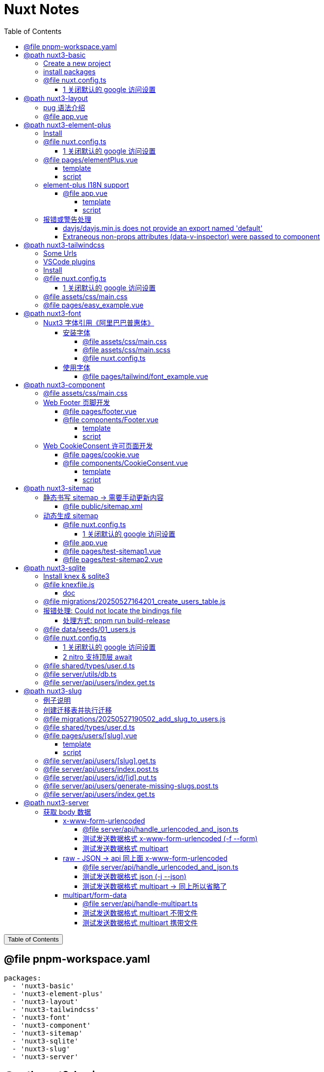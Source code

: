 :source-highlighter: pygments
:icons: font
:scripts: cjk
:stem: latexmath
:toc:
:toc: right
:toc-title: Table of Contents
:toclevels: 4

= Nuxt Notes

++++
<button id="toggleButton">Table of Contents</button>
<script>
    // 获取按钮和 div 元素
    const toggleButton = document.getElementById('toggleButton');
    const contentDiv = document.getElementById('toc');
    contentDiv.style.display = 'block';

    // 添加点击事件监听器
    toggleButton.addEventListener('click', () => {
        // 切换 div 的显示状态
        // if (contentDiv.style.display === 'none' || contentDiv.style.display === '') {
        if (contentDiv.style.display === 'none') {
            contentDiv.style.display = 'block';
        } else {
            contentDiv.style.display = 'none';
        }
    });
</script>
++++

== @file pnpm-workspace.yaml
[source,yaml]
----
packages:
  - 'nuxt3-basic'
  - 'nuxt3-element-plus'
  - 'nuxt3-layout'
  - 'nuxt3-tailwindcss'
  - 'nuxt3-font'
  - 'nuxt3-component'
  - 'nuxt3-sitemap'
  - 'nuxt3-sqlite'
  - 'nuxt3-slug'
  - 'nuxt3-server'

----

== @path nuxt3-basic
这是本来就有的 origin/main 分支。

https://github.com/wangzhaohe/nuxt3-basic.git

=== Create a new project
https://nuxt.com/docs/getting-started/installation#new-project

Prepare Directory

    mkdir -p nuxt/nuxt3

IMPORTANT: nuxt3-basic 作为最基本的项目目录，后面会使用 `git worktree` 把不同分支的目录放在 nuxt3目录下，它们和 nuxt3-basic 在同级目录下。这样后面再有 nuxt4 的项目，也可以放在 nuxt 目录下，和 nuxt3 目录平行放置。


Create a new nuxt3 project

    cd nuxt/nuxt3
    pnpm create nuxt nuxt3-basic


.Install some recommended library
....
> pnpm create nuxt nuxt3-basic

        .d$b.
       i$$A$$L  .d$b
     .$$F` `$$L.$$A$$.
    j$$'    `4$$:` `$$.
   j$$'     .4$:    `$$.
  j$$`     .$$:      `4$L
 :$$:____.d$$:  _____.:$$:
 `4$$$$$$$$P` .i$$$$$$$$P`

ℹ Welcome to Nuxt!                                                                                                                                nuxi 11:13:07 AM
ℹ Creating a new project in nuxt3-basic.                                                                                                          nuxi 11:13:07 AM

✔ Which package manager would you like to use?
pnpm
◐ Installing dependencies...                                                                                                                       nuxi 11:13:09 AM
 WARN  9 deprecated subdependencies found: @types/parse-path@7.1.0, are-we-there-yet@2.0.0, gauge@3.0.2, glob@7.2.3, glob@8.1.0, inflight@1.0.6, node-domexception@1.0.0, npmlog@5.0.1, rimraf@3.0.2
Packages: +763

Progress: resolved 836, reused 757, downloaded 11, added 763, done

> nuxt-app@ postinstall /Users/swot/swot-learning/nuxt/nuxt3/nuxt3-basic
> nuxt prepare

✔ Types generated in .nuxt                                                                                                                        nuxi 11:13:21 AM

dependencies:
+ nuxt 3.17.4
+ vue 3.5.14
+ vue-router 4.5.1

Done in 11.6s
✔ Installation completed.                                                                                                                         nuxi 11:13:21 AM

✔ Initialize git repository?
Yes
ℹ Initializing git repository...                                                                                                                  nuxi 11:13:25 AM

hint: Using 'master' as the name for the initial branch. This default branch name
hint: is subject to change. To configure the initial branch name to use in all
hint: of your new repositories, which will suppress this warning, call:
hint:
hint: 	git config --global init.defaultBranch <name>
hint:
hint: Names commonly chosen instead of 'master' are 'main', 'trunk' and
hint: 'development'. The just-created branch can be renamed via this command:
hint:
hint: 	git branch -m <name>
Initialized empty Git repository in /Users/swot/swot-learning/nuxt/nuxt3/nuxt3-basic/.git/

✔ Would you like to install any of the official modules?
@nuxt/eslint – Project-aware, easy-to-use, extensible and future-proof ESLint integration, @nuxt/fonts – Add custom web fonts with performance in mind, @nuxt/icon –
Icon module for Nuxt with 200,000+ ready to use icons from Iconify, @nuxt/image – Add images with progressive processing, lazy-loading, resizing and providers
support, @nuxt/scripts – Add 3rd-party scripts without sacrificing performance, @nuxt/ui – The Intuitive UI Library powered by Reka UI and Tailwind CSS
ℹ Resolved @nuxt/icon, @nuxt/image, @nuxt/scripts, @nuxt/ui, @nuxt/fonts, @nuxt/eslint, adding modules...                                         nuxi 11:16:40 AM
ℹ Installing @nuxt/icon@1.13.0, @nuxt/image@1.10.0, @nuxt/scripts@0.11.7, @nuxt/ui@3.1.2, @nuxt/fonts@0.11.4, @nuxt/eslint@1.4.1 as dependencies  nuxi 11:16:40 AM
 WARN  9 deprecated subdependencies found: @types/parse-path@7.1.0, are-we-there-yet@2.0.0, gauge@3.0.2, glob@7.2.3, glob@8.1.0, inflight@1.0.6, node-domexception@1.0.0, npmlog@5.0.1, rimraf@3.0.2
Packages: +271
+++++++++++++++++++++++++++++++++++++++++++++++++++++++++++++++++++++++++++++++++++++++++++++++++++++++++++++++++++++++++++++++++++++++++++++++++++++++++++++++++++
Progress: resolved 1129, reused 1022, downloaded 3, added 271, done

dependencies:
+ @nuxt/eslint 1.4.1
+ @nuxt/fonts 0.11.4
+ @nuxt/icon 1.13.0
+ @nuxt/image 1.10.0
+ @nuxt/scripts 0.11.7
+ @nuxt/ui 3.1.2

Done in 19.8s
 WARN  9 deprecated subdependencies found: @types/parse-path@7.1.0, are-we-there-yet@2.0.0, gauge@3.0.2, glob@7.2.3, glob@8.1.0, inflight@1.0.6, node-domexception@1.0.0, npmlog@5.0.1, rimraf@3.0.2
Already up to date
Progress: resolved 1129, reused 1025, downloaded 0, added 0, done

dependencies:
+ @unhead/vue ^2.0.3
+ eslint ^9.0.0
+ typescript ^5.6.3

Done in 3s
ℹ Adding @nuxt/icon to the modules                                                                                                                nuxi 11:17:03 AM
ℹ Adding @nuxt/image to the modules                                                                                                               nuxi 11:17:03 AM
ℹ Adding @nuxt/scripts to the modules                                                                                                             nuxi 11:17:03 AM
ℹ Adding @nuxt/ui to the modules                                                                                                                  nuxi 11:17:03 AM
ℹ Adding @nuxt/fonts to the modules                                                                                                               nuxi 11:17:03 AM
ℹ Adding @nuxt/eslint to the modules                                                                                                              nuxi 11:17:03 AM
✔ ESLint config file created at /Users/swot/swot-learning/nuxt/nuxt3/nuxt3-basic/eslint.config.mjs                                                     11:17:05 AM
ℹ If you have .eslintrc or .eslintignore files, you might want to migrate them to the new config file                                                  11:17:05 AM
ℹ Nuxt Icon server bundle mode is set to local                                                                                                         11:17:05 AM
✔ Types generated in nuxt3-basic/.nuxt                                                                                                            nuxi 11:17:08 AM
                                                                                                                                                   nuxi 11:17:08 AM
✨ Nuxt project has been created with the v3 template. Next steps:
 › cd nuxt3-basic                                                                                                                                  nuxi 11:17:08 AM
 › Start development server with pnpm run dev
....

=== install packages
I like pug, so add it.

    pnpm add pug

=== @file nuxt.config.ts
[source,javascript,]
----
// https://nuxt.com/docs/api/configuration/nuxt-config
export default defineNuxtConfig({
    compatibilityDate: '2025-05-15',
    devtools: { enabled: true },

    modules: [
        '@nuxt/icon',
        '@nuxt/image',
        '@nuxt/scripts',
        '@nuxt/ui',
        '@nuxt/fonts',
        '@nuxt/eslint'
    ],
    @others
});
----

==== 1 关闭默认的 google 访问设置
[source,javascript,]
----
// 因为默认会使用 google 的字体和图标，但是 node.js 不会走代理，可能访问不到 google 网站。

// @nuxt/fonts 不使用 google fonts
fonts: {
    provider: 'none', // 禁用默认字体提供商（如 Google Fonts）
},

// Nuxt UI 就不会再尝试加载 Google Fonts
ui: {
    fonts: false
},
----

== @path nuxt3-layout
Add worktree nuxt3-layout

    git worktree add -b nuxt3-layout ../nuxt3-layout origin/main
    git push -u origin nuxt3-layout

https://github.com/wangzhaohe/nuxt3-basic/tree/nuxt3-layout

=== pug 语法介绍
模板使用了 pug 格式，优点是不用再写结束标签了。以缩进作为层级，类似于 python 语言。

https://pugjs.org/api/getting-started.html

安装 pug

    pnpm add -D pug

=== @file app.vue
[source,typescript]
----
<template lang="pug">
    NuxtLayout
        NuxtPage
</template>
----

== @path nuxt3-element-plus
Add worktree nuxt3-element-plus

    git worktree add -b nuxt3-element-plus ../nuxt3-element-plus
    git push -u origin nuxt3-element-plus

[IMPORTANT]
====
一定要注意是从哪个分支创建的，实在不放心就直接指定分支来源吧。
比如从 origin/nuxt3-layout 来创建新的 worktree

    git worktree add -b nuxt3-element-plus ../nuxt3-element-plus origin/nuxt3-layout
====

https://github.com/wangzhaohe/nuxt3-basic/tree/nuxt3-element-plus

=== Install
Video: https://www.bilibili.com/video/BV1G14y1z7KF/?spm_id_from=333.337.search-card.all.click&vd_source=392e2829ea8e40de989be86888026747[安装和使用Element Plus组件库] | 
https://www.bilibili.com/video/BV1pd4y1W7eX/?spm_id_from=333.788&vd_source=392e2829ea8e40de989be86888026747[水哥澎湃]

文档: https://nuxt.com/modules/element-plus?[官网详细安装说明]

.安装命令
[source,sql]
----
pnpm i element-plus @element-plus/nuxt -D
----

NOTE: -D 可以作为开发依赖，因为在 build 时会自动收集相关信息

=== @file nuxt.config.ts
[source,javascript,]
----
// https://nuxt.com/docs/api/configuration/nuxt-config
export default defineNuxtConfig({
    compatibilityDate: '2025-05-15',
    devtools: { enabled: true },

    modules: [
        '@nuxt/icon',
        '@nuxt/image',
        '@nuxt/scripts',
        '@nuxt/ui',
        '@nuxt/fonts',
        '@nuxt/eslint',
        '@element-plus/nuxt'    // new
    ],
    elementPlus: { /** Options */ },
    @others
});
----

==== 1 关闭默认的 google 访问设置
[source,javascript,]
----
/* 因为默认会使用 google 的字体和图标，
   但是 node.js 不会走代理，可能访问不到 google 网站
*/

// @nuxt/fonts 不使用 google fonts
fonts: {
    provider: 'none', // 禁用默认字体提供商（如 Google Fonts）
},

// Nuxt UI 就不会再尝试加载 Google Fonts
ui: {
    fonts: false
},
----

=== @file pages/elementPlus.vue


==== template
[source,typescript]
----
<template lang="pug">
div
    el-button(@click="ElMessage('hello')") button

    ElButton(:icon="ElIconEditPen" type="success") button

    LazyElButton(type="warning") lazy button

    el-icon
        ElIconDeleteFilled

    el-date-picker(
        v-model="date"
        type="date"
        placeholder="选择日期"
    )

    el-table.mb-1(:data="[]")
    el-pagination(:total="100")
</template>
----

==== script
[source,typescript]
----
<script setup lang="ts">
    const date = ref('')
</script>
----

=== element-plus I18N support
https://element-plus.org/zh-CN/guide/i18n.html#configprovider

ConfigProvider 方式

==== @file app.vue


===== template
[source,typescript]
----
<template lang="pug">
NuxtLayout
    div
        //- 这一行应该可以放在 layout 文件中，现在只是一个测试而已
        el-button.mb-2(@click="toggle") Switch Language
        p
        el-config-provider(:locale="locale")
            NuxtPage
</template>
----

===== script
[source,typescript]
----
<script setup lang="ts">

import zhCn from 'element-plus/es/locale/lang/zh-cn'
import en   from 'element-plus/es/locale/lang/en'

const language = ref('zh-cn')

// eslint-disable-next-line @typescript-eslint/no-unused-vars
const locale = computed(() => (
    language.value === 'zh-cn' ? zhCn : en))

// eslint-disable-next-line @typescript-eslint/no-unused-vars
const toggle = () => {
    language.value = language.value === 'zh-cn' ? 'en' : 'zh-cn'
}

</script>
----

=== 报错或警告处理


==== dayjs/dayjs.min.js does not provide an export named 'default'
这是安装命令:

    pnpm i element-plus @element-plus/nuxt -D

在安装完 element-plus 后报错:

.报错提示
....
[Bug Report] [All] Uncaught SyntaxError: The requested module '/_nuxt/node_modules/dayjs/dayjs.min.js?v=391d0c11' does not provide an export named 'default' (at picker2.mjs?v=391d0c11:2:8)
....


在网上查找解决方法为：
https://github.com/element-plus/element-plus/issues/8165

实际解决方法为: pnpm install dayjs

==== Extraneous non-props attributes (data-v-inspector) were passed to component
https://github.com/element-plus/element-plus/issues/18213

```xml
<NuxtLayout>
    <!-- elementUI plus 支持中文 -->
    <el-config-provider :locale="zhCn">
        <NuxtPage />
    </el-config-provider>
</NuxtLayout>
```

如上面 element-plus 设置中文后，如果在页面(pages/)中再使用组件，则会报警告如下:

> WARN  [Vue warn]: Extraneous non-props attributes (data-v-inspector) were passed to component but could not be automatically inherited because component renders fragment or text or teleport root nodes. 
  at <ElConfigProvider locale= { name: 'zh-cn',
  el:


##解决方法：在 nuxt.config.ts 中临时禁用 componentInspector 功能##

```javascript
export default defineNuxtConfig({
  devtools: {
    enabled: true,
    componentInspector: false
  },
})
```

== @path nuxt3-tailwindcss
Add worktree nuxt3-tailwindcss

    cd nuxt3-basic
    git worktree add -b nuxt3-tailwindcss ../nuxt3-tailwindcss origin/nuxt3-layout
    // 修改之后提交代码
    git push -u origin nuxt3-tailwindcss

https://github.com/wangzhaohe/nuxt3-basic/tree/nuxt3-tailwindcss

=== Some Urls
https://nuxt.com/modules/tailwindcss
目前我没有使用该 @nuxtjs/tailwindcss（集成的是 tailwindcss3），因为 NuxtUI 集成了 tailwindcss4，就不用再单独安装了。

Official Website: https://tailwindcss.com/blog

中文网: https://tailwind.nodejs.cn/docs/installation +
中文网的版本默认是 4.1 2025-05-22 12:50:32

基于 tailwind 开发的 UI https://flowbite.com/ +
感觉很强

基于 tailwind 开发的 UI 特效库 +
https://inspira-ui.com/getting-started/installation +
特别酷

Tailwind CSS Start to Mastery with 18 Project Examples 2024 +
https://www.bilibili.com/video/BV1f2zqYCE84 +
https://github.com/emmanuelbakare/Mastering-Tailwind-CSS-with-Project-Examples +
感觉这个课程挺适合我的，坚持看完了，英语听力长了。

=== VSCode plugins
vscode install plugin: Tailwind CSS IntelliSense (vscode 的智能提示，需要配置如下)

.在项目的根目录 `.vscode/settings.json` 中添加以下内容
[source,json]
----
{
  "files.associations": {
    "*.css": "tailwindcss"
  },
  "editor.quickSuggestions": {
    "strings": "on"
  },
  "tailwindCSS.classAttributes": ["class", "ui"],
  "tailwindCSS.experimental.classRegex": [
    ["ui:\\s*{([^)]*)\\s*}", "(?:'|\"|`)([^']*)(?:'|\"|`)"]
  ]
}
----

ref: https://ui.nuxt.com/getting-started/installation/nuxt#import-tailwind-css-and-nuxt-ui-in-your-css

=== Install
https://ui.nuxt.com/getting-started/installation/nuxt

使用 NuxtUI 的安装配置就可以了。

=== @file nuxt.config.ts
[source,typescript]
----
// https://nuxt.com/docs/api/configuration/nuxt-config
export default defineNuxtConfig({
    compatibilityDate: '2025-05-15',
    devtools: { enabled: true },

    modules: [
        '@nuxt/icon',
        '@nuxt/image',
        '@nuxt/scripts',
        '@nuxt/ui',                  // new
        '@nuxt/fonts',
        '@nuxt/eslint',
    ],
    css: ['~/assets/css/main.css'],  // new
    @others
})
----

==== 1 关闭默认的 google 访问设置
[source,javascript]
----
/* 因为默认会使用 google 的字体和图标，
   但是 node.js 不会走代理，可能访问不到 google 网站
*/

// @nuxt/fonts 不使用 google fonts
fonts: {
    provider: 'none', // 禁用默认字体提供商（如 Google Fonts）
},

ui: {
    // Nuxt UI 就不会再尝试加载 Google Fonts
    fonts: false,
},
----

=== @file assets/css/main.css
[source,scss]
----
@import "tailwindcss";
@import "@nuxt/ui";
----

=== @file pages/easy_example.vue
[source,typescript]
----
<template lang="pug">
div(class="text-3xl text-white bg-green-500 p-6 rounded shadow")
    | Tailwind 样式现在已生效
</template>
----

== @path nuxt3-font
Add worktree nuxt3-font

    cd nuxt3-basic
    git worktree add -b nuxt3-font ../nuxt3-font origin/nuxt3-layout
    // 修改之后提交代码
    git push -u origin nuxt3-font

https://github.com/wangzhaohe/nuxt3-basic/tree/nuxt3-font

=== Nuxt3 字体引用《阿里巴巴普惠体》


==== 安装字体
官网: https://www.iconfont.cn/fonts/detail?cnid=adI1E7HF7yme

1. 字体最好使用 .woff2 字体，很小，加载快。将字体放入 `public/fonts/` 目录下。
+
[source,console]
----
tree public/fonts                                         
public/fonts
├── PuHuiTi-Thin.woff
└── PuHuiTi-Thin.woff2
----
+
.阿里巴巴普惠字体2.0 下载子集是 .woff&.woff2 字体，且下载的只是在 input 框中输入的字
image::img/alibaba_puhui.png[,960]


2. 配置 main.scss 引入字体《阿里巴巴普惠体》

3. 配置 nuxt.config.ts 全局加载 main.scss 文件

===== @file assets/css/main.css
[source,scss]
----
/* sass 不支持 @import 了 */
@import "tailwindcss";
@import "@nuxt/ui";

/* 引入字体《阿里巴巴普惠体》 -- new */
@font-face {
    font-family: "PuHuiTi-Thin";
    src: url("/fonts/PuHuiTi-Thin.woff2") format("woff2"),
         url("/fonts/PuHuiTi-Thin.woff") format("woff");
    font-weight: 250;
    font-display: swap;
}

/* tailwind 工具类来使用指定的字体，会被全局使用 */
@theme {
    --font-sans: "PuHuiTi-Thin", sans-serif;
}
----

===== @file assets/css/main.scss


====== reset browser default css -> 若用 tailwindcss 则不用设置默认值
[source,scss]
----
* {
    box-sizing: border-box;
    padding: 0;
    margin: 0;
}

html {
    font-size: 62.5%;
}

a {
    text-decoration: none;
    display: inline-block;
}

ul, ol {
    list-style: none;
}
----

===== @file nuxt.config.ts
[source,javascript,]
----
// https://nuxt.com/docs/api/configuration/nuxt-config
export default defineNuxtConfig({
    compatibilityDate: '2025-05-15',
    devtools: { enabled: true },

    modules: [
        '@nuxt/icon',
        '@nuxt/image',
        '@nuxt/scripts',
        '@nuxt/ui',
        '@nuxt/fonts',
        '@nuxt/eslint'
    ],
    @others
});
----

====== 1 关闭默认的 google 访问设置
[source,javascript,]
----
/* 因为默认会使用 google 的字体和图标，
   但是 node.js 不会走代理，可能访问不到 google 网站
*/

// @nuxt/fonts 不使用 google fonts
fonts: {
    provider: 'none', // 禁用默认字体提供商（如 Google Fonts）
},

// Nuxt UI 就不会再尝试加载 Google Fonts
ui: {
    fonts: false
},
----

====== 2 全局加载 css 文件 -- new
[source,typescript]
----
css: [
    "~/assets/css/main.scss",
    "~/assets/css/main.css",
],
----

==== 使用字体


===== @file pages/tailwind/font_example.vue
[source,html]
----
<template lang="pug">
    div
        div 在下载《阿里巴巴普惠体》时，只选择了 魔方 Magic，所以其他字无效果
        br
        div(class="text-3xl bg-red-400") Hello World (该行无效果)
        br
        p 使用《阿里巴巴普惠体》 (该行无效果，下面的行都有效果)
        div(class="font-sans text-3xl") 魔方 Magic
        div(class="text-4xl") 魔方 Magic  (不指定 font-sans 也有效果，因为是全局的)
        div(class="font-sans text-4xl") 魔方 Magic
        div(class="font-sans text-5xl") 魔方 Magic
</template>
----

== @path nuxt3-component
Add worktree nuxt3-component

    cd nuxt3-basic
    git worktree add -b nuxt3-component ../nuxt3-component origin/nuxt3-tailwindcss
    // 修改之后提交代码
    git push -u origin nuxt3-component

https://github.com/wangzhaohe/nuxt3-basic/tree/nuxt3-component

=== @file assets/css/main.css
[source,scss]
----
@import "tailwindcss";
@import "@nuxt/ui";

/* 自定义 hover 效果的工具类 目前写在 vue 的 <style scoped> 中不支持 */
@utility link-hover {
    @apply hover:text-white hover:underline;
}
----

=== Web Footer 页脚开发


==== @file pages/footer.vue
[source,scss]
----
<template lang="pug">
div
    Footer
</template>

<script setup>
</script>
----

==== @file components/Footer.vue
网站底部组件

===== template
[source,scss]
----
<template lang="pug">
    footer.bg-gray-800.text-gray-300.py-8.px-4
        div.container.mx-auto
            @others
</template>
----

====== 1. footer__top
[source,scss]
----
section.flex.flex-wrap.justify-between
    @others
----

======= 1.1 服务链接
[source,scss]
----
nav.w-full(class="md:w-1/4")

    h6.font-bold.mb-4.text-gray-400
        | Services

    ul(class="space-y-2")
        li
            NuxtLink(to="/" class="link-hover")
                | Shop & Contact
        li
            NuxtLink(to="/" class="link-hover")
                | Return & Refund
        li
            NuxtLink(to="/" class="link-hover")
                | Online Store
        li
            NuxtLink(to="/" class="link-hover")
                | Terms & Conditions
----

======= 1.2 关于我们
[source,scss]
----
nav.w-full(class="md:w-1/4")

    h6.font-bold.mb-4.text-gray-400
        | About Us

    ul.space-y-2
        li
            NuxtLink(to="/" class="link-hover")
                | Our Story
        li
            NuxtLink(to="/" class="link-hover")
                | Blog
        li
            NuxtLink(to="/" class="link-hover")
                | Contact Us
----

======= 1.3 社交媒体链接
[source,scss]
----
nav.w-full(class="md:w-1/4")

    h6.font-bold.mb-4.text-gray-400
        | Follow Us

    ul.space-y-2
        li
            a(href="#" class="link-hover")
                | Facebook
        li
            a(href="#" class="link-hover")
                | Instagram
        li
            a(href="#" class="link-hover")
                | Twitter
----

======= 1.4 新闻订阅
[source,scss]
----
div.w-full(class="md:w-1/4")

    h6.font-bold.mb-4.text-gray-400
        | Subscribe

    form.flex.flex-col
        input(
            type="email" placeholder="Enter your email"
            class="bg-gray-700 text-gray-300 \
                   border border-gray-600 rounded-md p-2 mb-2"
        )
        button(
            type="submit"
            class="bg-blue-500 hover:bg-blue-600 text-white font-bold \
                   py-2 px-4 rounded-md"
        )
            | Subscribe
----

====== 2. footer__bottom 底部版权信息
[source,scss]
----
section.mt-8.text-center.text-gray-400
    p
        | &copy; 2025 Swotpp. All Rights Reserved
----

===== script
[source,scss]
----
<script setup lang="ts"></script>
----

=== Web CookieConsent 许可页面开发
有 CookieConsent 的参考页面

. https://www.qlik.com/us/pricing/data-integration-products-pricing

==== @file pages/cookie.vue
测试调用组件 CookieConsent.vue

[source,scss]
----
<template lang="pug">
    div
        CookieConsent
</template>

<script></script>
----

==== @file components/CookieConsent.vue
这是一个在页脚显示的 cookies 授权组件。

===== template
[source,scss]
----
<template lang="pug">
UApp
    @others
</template>
----

====== 1 Cookie Consent Modal
[source,scss]
----
div(
    v-if="cookieConsentModalIsVisible"
    class="flex flex-col justify-between \
           fixed bottom-5 left-5 p-5 \
           w-11/12 sm:w-4/5 md:w-3/5 \
           bg-white rounded-lg shadow-lg z-50"
)
    div.flex.justify-between.items-center.mb-2
        h2.m-0.text-lg.leading-tight
            | Manage Cookie Consent
        UButton(
            :padded="false"
            color="neutral"
            size="sm"
            variant="soft"
            icon="i-heroicons-x-mark-20-solid"
            @click="cookieConsentModalIsVisible = false"
        )

    p.text-sm.mb-5.leading-normal
        | Cookies give you a personalized experience. 
        | Cookie files help us to enhance your experience using our website, 
        | simplify navigation, keep our website safe and assist in our marketing efforts. 
        | For more information, review our 
        a#cookiePolicyLink.text-blue-500.no-underline(
            href="#"
            @click="cookiePolicyModalIsVisible = true"
        ) Cookie Policy.

    div.flex.justify-end.items-center.gap-2
        UButton(label="Accept" color="secondary" @click="acceptCookieConsent")
        UButton(label="Deny"   color="neutral"   @click="denyCookieConsent")
        UButton(label="Adjust" color="neutral"   @click="cookieSettingsModalIsVisible = true")
----

====== 2 Cookie Policy Modal
[source,scss]
----
div(
    v-if="cookiePolicyModalIsVisible"
    class="fixed z-50 left-0 top-0 w-full h-full \
           overflow-auto bg-black bg-opacity-50 \
           justify-center items-center"
)
    div(
        class="bg-white mx-auto my-20 p-2 \
               border border-gray-300 \
               w-11/12 max-w-lg rounded-lg"
    )
        UCard
            template(#header)
                div(class="flex justify-between items-center")
                    h2.m-0.text-lg.leading-none
                        | Cookie Policy
                    UButton(
                        :padded="false"
                        color="neutral"
                        size="sm"
                        variant="soft"
                        icon="i-heroicons-x-mark-20-solid"
                        @click="cookiePolicyModalIsVisible = false")

            p.pb-2
                | Types of cookies:
            ul
                li(class="flex flex-col sm:flex sm:flex-row sm:gap-2")
                    strong Necessary cookies:
                    span Essential for website functionality.
                li(class="flex flex-col sm:flex sm:flex-row sm:gap-2")
                    strong Preferences cookies:
                    span Remember your settings.
                li(class="flex flex-col sm:flex sm:flex-row sm:gap-2")
                    strong Statistics cookies:
                    span Help us improve our site.
                li(class="flex flex-col sm:flex sm:flex-row sm:gap-2")
                    strong Marketing cookies:
                    span Used for personalized advertising.

            template(#footer)
                p
                    | We use cookies to improve our services and customize your experience. 
                    | You can control the use of cookies through your browser settings and change your preferences at any time.
----

====== 3 Cookie Settings Modal
[source,scss]
----
div(v-if="cookieSettingsModalIsVisible"
    class="fixed z-50 left-0 top-0 w-full h-full overflow-auto bg-black bg-opacity-50 justify-center items-center")
    div(class="bg-white mx-auto my-20 p-2 border border-gray-300 w-11/12 max-w-lg rounded-lg")
        UCard
            template(#header)
                div(class="flex justify-between items-center")
                    h2(class="m-0 text-lg leading-tight")
                        | Cookie Settings
                    UButton(
                        :padded="false"
                        color="neutral"
                        size="sm"
                        variant="soft"
                        icon="i-heroicons-x-mark-20-solid"
                        @click="cookieSettingsModalIsVisible = false"
                    )
            form(id="cookieSettingsForm" @submit.prevent="saveCookieSettings")
                div(class="flex justify-between items-center mb-2")
                    label(for="necessaryCookies" class="mr-2") Necessary Cookies
                    input(
                        type="checkbox" id="necessaryCookies" name="necessaryCookies" class="h-5 w-5 accent-blue-600"
                        v-model="necessaryCookies"
                    )
                div(class="flex justify-between items-center mb-2")
                    label(for="preferencesCookies" class="mr-2") Preferences Cookies
                    input(
                        type="checkbox" id="preferencesCookies" name="preferencesCookies" class="h-5 w-5 accent-blue-600"
                        v-model="preferencesCookies"
                    )
                div(class="flex justify-between items-center mb-2")
                    label(for="statisticsCookies" class="mr-2") Statistics Cookies
                    input(
                        type="checkbox" id="statisticsCookies" name="statisticsCookies" class="h-5 w-5 accent-blue-600"
                        v-model="statisticsCookies"
                    )
                div(class="flex justify-between items-center mb-2")
                    label(for="marketingCookies" class="mr-2") Marketing Cookies
                    input(
                        type="checkbox" id="marketingCookies" name="marketingCookies" class="h-5 w-5 accent-blue-600"
                        v-model="marketingCookies"
                    )
                UButton(label="Save" color="secondary" type="submit" block class="mt-5")
----

===== script
[source,scss]
----
<script setup lang="ts">
</script>
----

====== ref var
[source,javascript,]
----
// flags used by v-if
const cookieConsentModalIsVisible = ref(false);
const cookiePolicyModalIsVisible = ref(false);
const cookieSettingsModalIsVisible = ref(false);

// 5 cookies
const maxAge = 60 * 60 * 24 * 30; // 30 days in seconds
const necessaryCookies = useCookie('necessaryCookies', { maxAge });
const preferencesCookies = useCookie('preferencesCookies', { maxAge });
const statisticsCookies = useCookie('statisticsCookies', { maxAge });
const marketingCookies = useCookie('marketingCookies', { maxAge });
const cookieConsent = useCookie('cookieConsent', { maxAge });

if (cookieConsent.value &&
   ['accepted', 'denied', 'partial'].includes(cookieConsent.value)) {
    cookieConsentModalIsVisible.value = false;
} else {
    cookieConsentModalIsVisible.value = true;
}
----

====== accept & deny
[source,javascript,]
----
const acceptCookieConsent = () => {
    cookieConsent.value = 'accepted';
    cookieConsentModalIsVisible.value = false;
};

const denyCookieConsent = () => {
    cookieConsent.value = 'denied';
    cookieConsentModalIsVisible.value = false;
};
----

====== saveCookieSettings
[source,javascript,]
----
// will be called by saveCookieSettings
const saveCookieConsent = () => {
    // 从 Adjust 选项来关联 cookieConsent 的三种情况
    // 1. 如果都选择 cookieConsent 设置为 accepted
    // 2. 如果都不选择 cookieConsent 设置为 denied
    // 3. 只选择部分 cookieConsent 设置为 partial
    const consent = [necessaryCookies.value, preferencesCookies.value, statisticsCookies.value, marketingCookies.value];
    const accepted = consent.every((value) => value);
    const denied = consent.every((value) => !value);
    cookieConsent.value = accepted ? 'accepted' : denied ? 'denied' : 'partial';
    cookieConsentModalIsVisible.value = false;
};

const saveCookieSettings = () => {
    // Save cookie settings
    necessaryCookies.value = necessaryCookies.value;
    preferencesCookies.value = preferencesCookies.value;
    statisticsCookies.value = statisticsCookies.value;
    marketingCookies.value = marketingCookies.value;

    cookieSettingsModalIsVisible.value = false;  // Close cookie settings modal
    saveCookieConsent();  // Update cookie consent based on the above settings
};
----

== @path nuxt3-sitemap
Add worktree nuxt3-sitemap

    cd nuxt3-basic
    git worktree add -b nuxt3-sitemap ../nuxt3-sitemap origin/main
    // 修改之后提交代码
    git push -u origin nuxt3-sitemap

https://github.com/wangzhaohe/nuxt3-basic/tree/nuxt3-sitemap

=== 静态书写 sitemap -> 需要手动更新内容
在 Nuxt 中，sitemap.xml 和 sitemap.xsl 文件应该放在 `public/` 目录下。

`public/` 目录用于存放网站的静态资源，这些文件会在根目录下直接提供服务，并且在构建过程中不会被修改。这非常适合那些需要保持原始文件名的文件（如 `robots.txt`）或不太可能更改的文件（如 `favicon.ico`）。

目录结构示例：
```
-| public/
---| favicon.ico
---| sitemap.xml
---| sitemap.xsl
---| robots.txt
```

这些文件将直接在您的网站根目录下可访问，例如：`https://yoursite.com/sitemap.xml`。

[Nuxt 文档 - public 目录](https://nuxt.com/docs/guide/directory-structure/public)

*如果您使用 `@nuxtjs/sitemap` 模块来自动生成站点地图，那么您不需要手动创建这些文件，因为模块会自动生成并放置在正确的位置。*

如果您使用 Nuxt 4 的新目录结构，`public/` 目录仍然是位于项目根目录下，而不是在 `app/` 目录内。

==== @file public/sitemap.xml
[source,xml]
----
<?xml version="1.0" encoding="UTF-8"?>
<?xml-stylesheet type="text/xsl" href="http://localhost:3000/sitemap.xsl"?>
<urlset xmlns="http://www.sitemaps.org/schemas/sitemap/0.9">
	<url>
		<loc>https://www.swotpp.com/sitemap_addl.xml</loc>
	</url>
	<url>
		<loc>https://www.swotpp.com/sitemap_post_1.xml</loc>
		<priority>0.9</priority>
		<changefreq>weekly</changefreq>
	</url>
	<url>
		<loc>https://www.swotpp.com/sitemap_post_2.xml</loc>
		<priority>0.9</priority>
		<changefreq>weekly</changefreq>
	</url>
	<url>
		<loc>https://www.swotpp.com/sitemap_page.xml</loc>
		<priority>0.9</priority>
		<changefreq>weekly</changefreq>
	</url>
	<url>
		<loc>https://www.swotpp.com/sitemap_news.xml</loc>
		<priority>0.9</priority>
		<changefreq>weekly</changefreq>
	</url>
	<url>
		<loc>https://www.swotpp.com/sitemap_project.xml</loc>
		<priority>0.9</priority>
		<changefreq>weekly</changefreq>
	</url>
	<url>
		<loc>https://www.swotpp.com/sitemap_category.xml</loc>
		<priority>0.8</priority>
		<changefreq>weekly</changefreq>
	</url>
	<url>
		<loc>https://www.swotpp.com/sitemap_post_tag.xml</loc>
		<priority>0.8</priority>
		<changefreq>weekly</changefreq>
	</url>
	<url>
		<loc>https://www.swotpp.com/sitemap_project_catalog.xml</loc>
		<priority>0.8</priority>
		<changefreq>weekly</changefreq>
	</url>
</urlset><!-- permalink_structure ends with slash (/) but REQUEST_URI does not end with slash (/) -->
----

=== 动态生成 sitemap
V7.3.0 https://nuxtseo.com/docs/sitemap/getting-started/installation

.install
[source,console]
----
pnpm i @nuxtjs/sitemap
----

.vim nuxt.config.ts
[source,javascript]
----
export default defineNuxtConfig({
  modules: [
    '@nuxtjs/sitemap',
  ],
})
----

visit result: http://localhost:3000/sitemap.xml

***

目前是静态的, 动态网站则需使用 sources，参考
https://nuxtseo.com/docs/sitemap/guides/dynamic-urls#_2-create-your-own-endpoint

    sitemap: {
        sources: [
            '/api/__sitemap__/urls',
        ]
    },

==== @file nuxt.config.ts
[source,javascript,]
----
// https://nuxt.com/docs/api/configuration/nuxt-config
export default defineNuxtConfig({
    compatibilityDate: '2025-05-15',
    devtools: { enabled: true },

    modules: [
        '@nuxt/icon',
        '@nuxt/image',
        '@nuxt/scripts',
        '@nuxt/ui',
        '@nuxt/fonts',
        '@nuxt/eslint',
        '@nuxtjs/sitemap',  // new
    ],
    @others
});
----

===== 1 关闭默认的 google 访问设置
[source,javascript,]
----
/* 因为默认会使用 google 的字体和图标，
   但是 node.js 不会走代理，可能访问不到 google 网站
*/

// @nuxt/fonts 不使用 google fonts
fonts: {
    provider: 'none', // 禁用默认字体提供商（如 Google Fonts）
},

// Nuxt UI 就不会再尝试加载 Google Fonts
ui: {
    fonts: false
},
----

==== @file app.vue
[source,xml]
----
<template>
  <div>
    <NuxtPage />
  </div>
</template>
----

==== @file pages/test-sitemap1.vue
[source,xml]
----
<template>
    This is page test-sitemap1
</template>
----

==== @file pages/test-sitemap2.vue
[source,xml]
----
<template>
    This is page test-sitemap2
</template>
----

== @path nuxt3-sqlite
Add worktree nuxt3-sqlite

    cd nuxt3-basic
    git worktree add -b nuxt3-sqlite ../nuxt3-sqlite origin/main
    // 修改之后提交代码
    git push -u origin nuxt3-sqlite

https://github.com/wangzhaohe/nuxt3-basic/tree/nuxt3-sqlite

=== Install knex & sqlite3
在 Nuxt3 项目中使用 `Knex.js` 连接 `SQLite` 数据库是完全可行的，尤其适合轻量级项目或本地开发。

    // pnpm add knex sqlite3   sqlite3 需要编译，很麻烦
    pnpm add knex better-sqlite3

=== @file knexfile.js
[source,typescript]
----
import betterSqlite3 from 'better-sqlite3';

const shared = {
    client: 'better-sqlite3',
    driver: betterSqlite3,
    useNullAsDefault: true,
    migrations: {
        directory: './migrations'
    },
    seeds: {
        directory: './data/seeds'
    }
};

const development = {
    ...shared,
    connection: {
        filename: './data/dev.sqlite'
    }
};

const production = {
    ...shared,
    connection: {
        filename: './data/prod.sqlite'
    }
};

// CLI 要求使用默认导出方式
export default {
    development,
    production
};

----

==== doc
1. 生成 knexfile.js 配置文件
   * 执行 `knex init` 生成一个 knexfile.js 配置文件，用于定义数据库连接信息。
   * 只需要执行一次即可，实际上自己手动创建个 knexfile.js 文件就行了。

2. 迁移命令：
   * 生成迁移文件

        knex migrate:make create_users_table
        # 生成迁移文件并补充完整内容，migrations 目录会自动生成
        # 例如 migrations/20250322014847_create_users_table.js

   * 创建数据库 sqlite 存放的目录 data

        mkdir data
        knex migrate:latest
        # 自动生成数据库文件 data/dev.sqlite
        # 查看数据库中已经生成了表 users

=== @file migrations/20250527164201_create_users_table.js
[source,typescript]
----
export const up = function(knex) {
    return knex.schema.createTable('users', (table) => {
        table.increments('id').primary()
        table.string('username').notNullable().unique()
        table.string('password').notNullable()
        table.timestamps()  // 自动创建 `created_at` 和 `updated_at`
    })
};

export const down = function(knex) {
	  return knex.schema.dropTable('users')
};
----

执行 knex migrate:latest

table.timestamps() 会在数据库中生成字段：

    created_at DATETIME
    updated_at DATETIME

=== 报错处理: Could not locate the bindings file
.执行命令报错 knex migrate:latest
....
Using environment: development
Could not locate the bindings file. Tried:
 → /Users/swot/swot-learning/nuxt/nuxt3/node_modules/.pnpm/better-sqlite3@11.10.0/node_modules/better-sqlite3/build/better_sqlite3.node
 → /Users/swot/swot-learning/nuxt/nuxt3/node_modules/.pnpm/better-sqlite3@11.10.0/node_modules/better-sqlite3/build/Debug/better_sqlite3.node
 → /Users/swot/swot-learning/nuxt/nuxt3/node_modules/.pnpm/better-sqlite3@11.10.0/node_modules/better-sqlite3/build/Release/better_sqlite3.node
 → /Users/swot/swot-learning/nuxt/nuxt3/node_modules/.pnpm/better-sqlite3@11.10.0/node_modules/better-sqlite3/out/Debug/better_sqlite3.node
 → /Users/swot/swot-learning/nuxt/nuxt3/node_modules/.pnpm/better-sqlite3@11.10.0/node_modules/better-sqlite3/Debug/better_sqlite3.node
 → /Users/swot/swot-learning/nuxt/nuxt3/node_modules/.pnpm/better-sqlite3@11.10.0/node_modules/better-sqlite3/out/Release/better_sqlite3.node
 → /Users/swot/swot-learning/nuxt/nuxt3/node_modules/.pnpm/better-sqlite3@11.10.0/node_modules/better-sqlite3/Release/better_sqlite3.node
 → /Users/swot/swot-learning/nuxt/nuxt3/node_modules/.pnpm/better-sqlite3@11.10.0/node_modules/better-sqlite3/build/default/better_sqlite3.node
 → /Users/swot/swot-learning/nuxt/nuxt3/node_modules/.pnpm/better-sqlite3@11.10.0/node_modules/better-sqlite3/compiled/20.12.1/darwin/x64/better_sqlite3.node
 → /Users/swot/swot-learning/nuxt/nuxt3/node_modules/.pnpm/better-sqlite3@11.10.0/node_modules/better-sqlite3/addon-build/release/install-root/better_sqlite3.node
 → /Users/swot/swot-learning/nuxt/nuxt3/node_modules/.pnpm/better-sqlite3@11.10.0/node_modules/better-sqlite3/addon-build/debug/install-root/better_sqlite3.node
 → /Users/swot/swot-learning/nuxt/nuxt3/node_modules/.pnpm/better-sqlite3@11.10.0/node_modules/better-sqlite3/addon-build/default/install-root/better_sqlite3.node
 → /Users/swot/swot-learning/nuxt/nuxt3/node_modules/.pnpm/better-sqlite3@11.10.0/node_modules/better-sqlite3/lib/binding/node-v115-darwin-x64/better_sqlite3.node
....

==== 处理方式: pnpm run build-release
参考来源: https://github.com/WiseLibs/better-sqlite3/issues/146#issuecomment-2813283542

> I had no build folder in node_modules/better-sqlite3. I got it working by going into node_modules/better-sqlite3 and running pnpm run build-release. Now I have a build folder and the error is gone.

所以执行如下命令就好了

    cd node_modules/better-sqlite3
    pnpm run build-release

=== @file data/seeds/01_users.js
操作命令

    knex seed:run 执行所有
    knex seed:run --specific 01_users.js 执行单个

[source,typescript]
----
export async function seed(knex) {

    await knex('users').del();

    // const now = new Date().toISOString();  // 使用服务器时间
    const now = knex.fn.now(); // 使用数据库当前时间

    await knex('users').insert([
        { id: 1, username: 'User1', password: '123456', created_at: now, updated_at: now },
        { id: 2, username: 'User2', password: '123456', created_at: now, updated_at: now },
        { id: 3, username: 'User3', password: '123456', created_at: now, updated_at: now }
    ]);
}
----

=== @file nuxt.config.ts
[source,javascript,]
----
// https://nuxt.com/docs/api/configuration/nuxt-config
export default defineNuxtConfig({
    compatibilityDate: '2025-05-15',
    devtools: { enabled: true },
    future: {
       compatibilityVersion: 4,
    },
    modules: [
        '@nuxt/icon',
        '@nuxt/image',
        '@nuxt/scripts',
        '@nuxt/ui',
        '@nuxt/fonts',
        '@nuxt/eslint'
    ],
    @others
});
----

==== 1 关闭默认的 google 访问设置
[source,javascript,]
----
/* 因为默认会使用 google 的字体和图标，
   但是 node.js 不会走代理，可能访问不到 google 网站
*/

// @nuxt/fonts 不使用 google fonts
fonts: {
    provider: 'none', // 禁用默认字体提供商（如 Google Fonts）
},

// Nuxt UI 就不会再尝试加载 Google Fonts
ui: {
    fonts: false
},
----

==== 2 nitro 支持顶层 await
[source,typescript]
----
nitro: {
    esbuild: {
        options: {
            target: 'es2022', // 支持顶层 await
        },
    }
},
----

In server/utils/db.ts:

    const knexfile = await import(knexfilePath);

要想支持这种顶层 await，则需要配置 es2022

=== @file shared/types/user.d.ts
[source,typescript]
----
// 可以自己定义 User 接口
export interface User {
    id: number
    username: string
    password: string
    created_at: string
    updated_at: string
}
----

=== @file server/utils/db.ts
Get database config from knexfile.js.

[source,typescript]
----
import knex from 'knex';
import { fileURLToPath } from 'url'
import { dirname, join } from 'path';

const currentDir = dirname(fileURLToPath(import.meta.url));
const knexfilePath = join(currentDir, '../../knexfile.js');
// 注意 es2022 才支持顶层 await
const knexfile = await import(knexfilePath);
const env = (process.env.NODE_ENV || 'development') as keyof typeof knexfile.default;

export default knex(knexfile.default[env]);
----

=== @file server/api/users/index.get.ts
[source,typescript]
----
// 比如你想查询 `users` 表：
export default defineEventHandler(async (event) => {
    const users = await db<User>('users').select('*')
    return users
})
----

== @path nuxt3-slug
Add worktree nuxt3-slug

    cd nuxt3-sqlite
    git worktree add -b nuxt3-slug ../nuxt3-slug
    // 修改之后提交代码
    git push -u origin nuxt3-slug

https://github.com/wangzhaohe/nuxt3-basic/tree/nuxt3-slug

=== 例子说明
下面使用 users 表作为 slug 入门例子。

一般情况 users 表中的 username 字段没有空格分隔，因为用户名不允许有空格。

我们只是作为一个 Example 来演示 slug 的使用。

=== 创建迁移表并执行迁移
为前面已经创建的 users 表增加字段 slug

    knex migrate:make add_slug_to_users

迁移字段

    knex migrate:latest

检查状态

    knex migrate:status

=== @file migrations/20250527190502_add_slug_to_users.js
[source,typescript]
----
export const up = function(knex) {
    return knex.schema.table('users', (table) => {
        table.string('slug').unique();  // 添加 slug 字段并设置唯一
    });
};

export const down = function(knex) {
    return knex.schema.table('users', (table) => {
        table.dropColumn('slug');  // 回滚时移除
    });
};
----

=== @file shared/types/user.d.ts
[source,typescript]
----
// 更新 User 接口，添加 slug 字段

export interface User {
    id: number
    username: string
    password: string
    slug: string  // 添加 slug 字段
    created_at: string
    updated_at: string
}
----

=== @file pages/users/[slug].vue
在动态路由中使用 slug

==== template
[source,typescript]
----
<template lang="pug">
ul
    li(v-for="item in user" :key="index")
        | {{ item }}
</template>
----

==== script
[source,typescript]
----
<script setup lang="ts">

const route = useRoute();
const slug = route.params.slug;

// 通过 slug 获取用户数据
// eslint-disable-next-line @typescript-eslint/no-unused-vars
const { data: user } = await useFetch(`/api/users/${slug}`);

</script>
----

=== @file server/api/users/[slug].get.ts
http :3000/api/users/user1-b53304f3

[source,typescript]
----
// get user by slug
import type { User } from '~/types/user'

export default defineEventHandler(async (event) => {
    const slug = getRouterParam(event, 'slug');
    const user = await db<User>('users').where({ slug }).first();

    if (!user) {
        throw createError({
            statusCode: 404,
            statusMessage: 'User not found'
        });
    }
    return user;
});
----

=== @file server/api/users/index.post.ts
[source,typescript]
----
// Add slug and hash password when create user
import { v4 as uuidv4 } from 'uuid';
import bcrypt from 'bcryptjs';


export default defineEventHandler(async (event) => {

    const body = await readBody(event);
    const hashedPassword = await bcrypt.hash(body.password, 10);
    const slug = `${body.username.toLowerCase().replace(/\s+/g, '-')}-${(uuidv4()).substring(0, 8)}`;

    // body 中有 username 和 password，不要指定这样的字段，直接使用 body 即可
    const user = await db<User>('users').insert({
        ...body,
        password: hashedPassword,
        // 这里的 slug 是 uuidv4 的前 8 位
        // 这里的 slug 是 username 的小写字母和 - 连接起来
        slug: slug,
        created_at: db.fn.now(),
        updated_at: db.fn.now()
    }).returning('*');

    return user[0];
});
----

const now = db.fn.now();  // 使用数据库当前时间，但是格式与 ISOString 不一样，但仍然是 UTC 时间。

http POST :3000/api/users username=Swot password=123

http --offline POST :3000/api/users username=Swot password=123

=== @file server/api/users/id/[id].put.ts
http put :3000/api/users/id/5 username=swotpp

[source,typescript]
----
// 更新用户，如果没有 slug 则增加 slug
// 此路由多加了一个 /id/，就是为了 /api/users/[slug].get.ts 区分开

import { v4 as uuidv4 } from 'uuid';
import type { User } from '~/types/user'


export default defineEventHandler(async (event) => {

    const userId = getRouterParam(event, 'id');
    const body = await readBody(event);

    if (!userId) {
        throw createError({
            statusCode: 400,
            statusMessage: 'Invalid user ID'
        });
    }
    const currentUser = await db<User>('users').where('id', userId).first();

    if (!currentUser) {
        throw createError({
            statusCode: 404,
            statusMessage: 'User not found'
        });
    }
    // 准备更新数据
    const updatedData: { username: string; updated_at: string; slug?: string } = {
        username: body.username,  // 这个字段根据实际情况修改，因为用户名可能不允许修改
        updated_at: new Date().toISOString()
    };
    // 检查用户是否已有 slug，如果没有则生成一个
    if (!currentUser.slug) {
        const nameSlug = body.username.toLowerCase().replace(/\s+/g, '-');
        const uuidPart = uuidv4().substring(0, 8);
        updatedData.slug = `${nameSlug}-${uuidPart}`;
    }
    // 更新用户信息
    const updatedUser = await db<User>('users')
        .where('id', userId)
        .update(updatedData)
        .returning('*');

    return updatedUser[0];
});
----

=== @file server/api/users/generate-missing-slugs.post.ts
[source,typescript]
----
// Add slug for all users
import { v4 as uuidv4 } from 'uuid'
import type { User } from '~/types/user'

export default defineEventHandler(async (event) => {
    try {
        // 查找所有没有 slug 的用户
        const usersWithoutSlug = await db('users')
            .whereNull('slug')
            .select('*')

        let updatedCount = 0

        // 为每个用户更新一个生成的 UUID 前8位作为 slug
        for (const user of usersWithoutSlug) {
            const nameSlug = user.username.toLowerCase().replace(/\s+/g, '-');
            const uuidPart = uuidv4().substring(0, 8);  // UUID 只取前8位
            const slug = `${nameSlug}-${uuidPart}`;

            // 更新用户的 slug
            await db<User>('users')
                .where({ id: user.id })
                .update({
                    slug,
                    updated_at: new Date().toISOString()
                })

            updatedCount++
        }

        return {
            success: true,
            message: `已为 ${updatedCount} 个用户更新了新的 UUID slug`,
            updatedCount
        }
    } catch (error) {
        throw createError({
            statusCode: 500,
            statusMessage: '生成 slug 失败',
            data: error
        })
    }
})
----

值得注意的是，虽然这个 api 不接收请求体数据，但它确实修改了数据库状态。

根据 RESTful 原则，修改资源状态的操作通常使用 POST、PUT 或 PATCH 方法，而不是 GET。

GET 请求应该是幂等的（多次调用不会产生不同结果）。

因此，尽管技术上可以使用 GET，但保持为 POST 可能更符合 API 设计最佳实践，因为这个操作会修改数据库状态。

=== @file server/api/users/index.get.ts
http :3000/api/users

[source,typescript]
----
// 比如你想查询 `users` 表：
export default defineEventHandler(async (event) => {
    const users = await db<User>('users').select('*')
    return users
})
----

== @path nuxt3-server
Add worktree nuxt3-server

    cd nuxt3-basic
    git worktree add -b nuxt3-server ../nuxt3-server origin/main
    // 修改之后提交代码
    git push -u origin nuxt3-server

https://github.com/wangzhaohe/nuxt3-basic/tree/nuxt3-server

=== 获取 body 数据


==== x-www-form-urlencoded


===== @file server/api/handle_urlencoded_and_json.ts
可以用 readBody(event) 解析 JSON 或普通表单数据（application/json 或 application/x-www-form-urlencoded），而 multipart/form-data 需要特殊处理，否则 readBody 会得到原始内容字符串。

[source,typescript]
----
export default defineEventHandler(async (event) => {
    const body = await readBody(event)
    // 这里 body 会包含表单字段，或者还有文件内容
    console.log('body:', body);
    return { body }
})
----

===== 测试发送数据格式 x-www-form-urlencoded (-f --form)
[source,shell]
----
http -f -v post :3000/api/handle_urlencoded_and_json username=river password=123
----

.result
....
POST /api/handle-form-data HTTP/1.1
Accept: */*
Accept-Encoding: gzip, deflate
Connection: keep-alive
Content-Length: 27
Content-Type: application/x-www-form-urlencoded; charset=utf-8
Host: localhost:3000
User-Agent: HTTPie/3.2.4

username=river&password=123


HTTP/1.1 200 OK
connection: close
content-length: 66
content-type: application/json
date: Wed, 28 May 2025 03:26:47 GMT

{
    "body": {
        "password": "123",
        "username": "river"
    }
}
....

===== 测试发送数据格式 multipart
[source,shell]
----
http --multipart -v post :3000/api/handle_urlencoded_and_json username=river password=123
----

.result
....
POST /api/handle_urlencoded_and_json HTTP/1.1
Accept: */*
Accept-Encoding: gzip, deflate
Connection: keep-alive
Content-Length: 224
Content-Type: multipart/form-data; boundary=f6caf4c14ac94cf4a06e25bb0cde98da
Host: localhost:3000
User-Agent: HTTPie/3.2.4

--f6caf4c14ac94cf4a06e25bb0cde98da
Content-Disposition: form-data; name="username"

river
--f6caf4c14ac94cf4a06e25bb0cde98da
Content-Disposition: form-data; name="password"

123
--f6caf4c14ac94cf4a06e25bb0cde98da--


HTTP/1.1 200 OK
connection: close
content-length: 262
content-type: application/json
date: Wed, 28 May 2025 07:13:23 GMT

{
    "body": "--f6caf4c14ac94cf4a06e25bb0cde98da\r\nContent-Disposition: form-data; name=\"username\"\r\n\r\nriver\r\n--f6caf4c14ac94cf4a06e25bb0cde98da\r\nContent-Disposition: form-data; name=\"password\"\r\n\r\n123\r\n--f6caf4c14ac94cf4a06e25bb0cde98da--\r\n"
}
....

==== raw - JSON -> api 同上面 x-www-form-urlencoded


===== @file server/api/handle_urlencoded_and_json.ts
可以用 readBody(event) 解析 JSON 或普通表单数据（application/json 或 application/x-www-form-urlencoded），而 multipart/form-data 需要特殊处理，否则 readBody 会得到原始内容字符串。

[source,typescript]
----
export default defineEventHandler(async (event) => {
    const body = await readBody(event)
    // 这里 body 会包含表单字段，或者还有文件内容
    console.log('body:', body);
    return { body }
})
----

===== 测试发送数据格式 json (-j --json)
[source,shell]
----
http -j -v post :3000/api/handle-form-data username=river password=123
----

.result
....
POST /api/handle-form-data HTTP/1.1
Accept: application/json, */*;q=0.5
Accept-Encoding: gzip, deflate
Connection: keep-alive
Content-Length: 40
Content-Type: application/json
Host: localhost:3000
User-Agent: HTTPie/3.2.4

{
    "password": "123",
    "username": "river"
}


HTTP/1.1 200 OK
connection: close
content-length: 66
content-type: application/json
date: Wed, 28 May 2025 03:27:21 GMT

{
    "body": {
        "password": "123",
        "username": "river"
    }
}
....

===== 测试发送数据格式 multipart -> 同上所以省略了


==== multipart/form-data


===== @file server/api/handle-multipart.ts
multipart/form-data 需要特殊处理，否则 readBody 会得到原始内容字符串。

.install formidable
[source,shell]
----
pnpm add formidable
----

在 Formidable 3.5.4 中，`multiples` 参数已经被移除。在早期版本中（如 Formidable 1.x 和 2.x），`multiples` 参数用于指示是否支持多文件上传。如果设置为 `true`，则可以处理多个文件字段。但在 Formidable 3.x 版本中，该参数已被移除，不再需要显式设置，文件和字段的值默认总是数组。

[source,typescript]
----
import formidable from 'formidable';
import type { IncomingMessage } from 'http';

export default defineEventHandler(async (event) => {
    const form = formidable();
    const { fields, files } = await new Promise<{ fields: formidable.Fields; files: formidable.Files }>((resolve, reject) => {
        form.parse(event.node.req as IncomingMessage, (err, fields, files) => {
            if (err) reject(err);
            else {
                console.log('fields:', fields);
                console.log('files:', files);
                resolve({ fields, files });
            }
        });
    });
    const username = fields.username;
    const password = fields.password;

    return {
        message: 'Form data received',
        fields,
        files,
        //- username,
        //- password,
    };
})
----

===== 测试发送数据格式 multipart 不带文件
[source,shell]
----
http --multipart -v post :3000/api/handle-multipart username=river password=123
----

.result
....
POST /api/handle-multipart HTTP/1.1
Accept: */*
Accept-Encoding: gzip, deflate
Connection: keep-alive
Content-Length: 224
Content-Type: multipart/form-data; boundary=7ef282699c7e40a2a3f655aaa6193e47
Host: localhost:3000
User-Agent: HTTPie/3.2.4

--7ef282699c7e40a2a3f655aaa6193e47
Content-Disposition: form-data; name="username"

river
--7ef282699c7e40a2a3f655aaa6193e47
Content-Disposition: form-data; name="password"

123
--7ef282699c7e40a2a3f655aaa6193e47--


HTTP/1.1 200 OK
connection: close
content-length: 146
content-type: application/json
date: Wed, 28 May 2025 07:08:22 GMT

{
    "fields": {
        "password": [
            "123"
        ],
        "username": [
            "river"
        ]
    },
    "files": {},
    "message": "Form data received"
}
....

===== 测试发送数据格式 multipart 携带文件
[source,shell]
----
http --multipart -v post :3000/api/handle-multipart username=river password=123 file@./test_upload.txt
----

.result
....
POST /api/handle-multipart HTTP/1.1
Accept: */*
Accept-Encoding: gzip, deflate
Connection: keep-alive
Content-Length: 395
Content-Type: multipart/form-data; boundary=453dbf53b9a5414ba08d0c57b1a52d78
Host: localhost:3000
User-Agent: HTTPie/3.2.4

--453dbf53b9a5414ba08d0c57b1a52d78
Content-Disposition: form-data; name="username"

river
--453dbf53b9a5414ba08d0c57b1a52d78
Content-Disposition: form-data; name="password"

123
--453dbf53b9a5414ba08d0c57b1a52d78
Content-Disposition: form-data; name="file"; filename="test_upload.txt"
Content-Type: text/plain

This is a test file for upload!

--453dbf53b9a5414ba08d0c57b1a52d78--


HTTP/1.1 200 OK
connection: close
content-length: 480
content-type: application/json
date: Wed, 28 May 2025 07:04:59 GMT

{
    "fields": {
        "password": [
            "123"
        ],
        "username": [
            "river"
        ]
    },
    "files": {
        "file": [
            {
                "filepath": "/var/folders/nz/bqt3s78s1nd_k0hmpmgd9_f00000gn/T/h7476dt8uw5kttjthus40s7os",
                "mimetype": "text/plain",
                "mtime": "2025-05-28T07:04:59.449Z",
                "newFilename": "h7476dt8uw5kttjthus40s7os",
                "originalFilename": "test_upload.txt",
                "size": 32
            }
        ]
    },
    "message": "Form data received"
}
....

